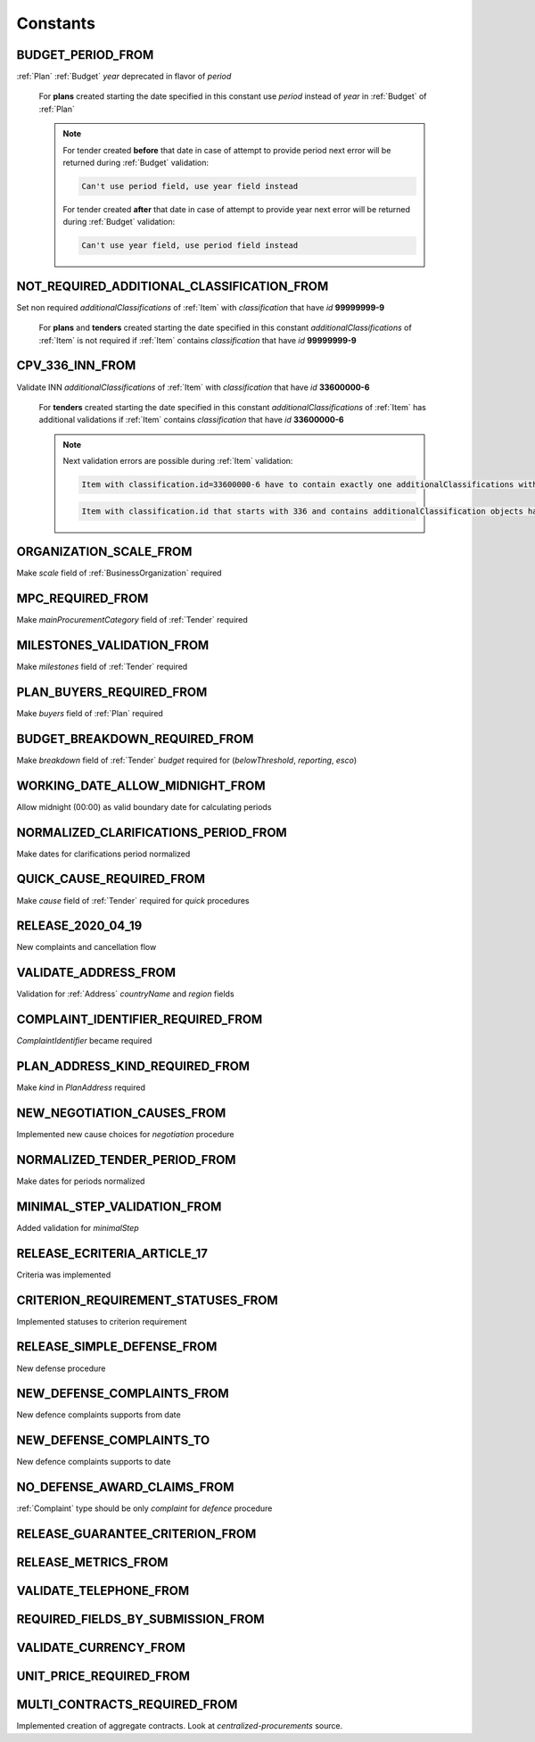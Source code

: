 .. _constants:

Constants
=========

.. http:example:: tendering/belowthreshold/http/tutorial/constants.http
   :code:

.. _BUDGET_PERIOD_FROM:

BUDGET_PERIOD_FROM
""""""""""""""""""
:ref:`Plan` :ref:`Budget` `year` deprecated in flavor of `period`

    For **plans** created starting the date specified in this constant use `period` instead of `year` in :ref:`Budget` of :ref:`Plan`

    .. note::

        For tender created **before** that date in case of attempt to provide period next error will be returned during :ref:`Budget` validation:

        .. code-block:: none

            Can't use period field, use year field instead

        For tender created **after** that date in case of attempt to provide year next error will be returned during :ref:`Budget` validation:

        .. code-block:: none

            Can't use year field, use period field instead

.. _NOT_REQUIRED_ADDITIONAL_CLASSIFICATION_FROM:

NOT_REQUIRED_ADDITIONAL_CLASSIFICATION_FROM
"""""""""""""""""""""""""""""""""""""""""""
Set non required `additionalClassifications` of :ref:`Item` with `classification` that have `id` **99999999-9**

    For **plans** and **tenders** created starting the date specified in this constant `additionalClassifications` of :ref:`Item` is not required if :ref:`Item` contains `classification` that have `id` **99999999-9**

.. _CPV_336_INN_FROM:

CPV_336_INN_FROM
""""""""""""""""
Validate INN `additionalClassifications` of :ref:`Item` with `classification` that have `id` **33600000-6**

    For **tenders** created starting the date specified in this constant `additionalClassifications` of :ref:`Item` has additional validations if :ref:`Item` contains `classification` that have `id` **33600000-6**

    .. note::

        Next validation errors are possible during :ref:`Item` validation:

        .. code-block:: none

            Item with classification.id=33600000-6 have to contain exactly one additionalClassifications with scheme=INN

        .. code-block:: none

            Item with classification.id that starts with 336 and contains additionalClassification objects have to contain no more than one additionalClassifications with scheme=INN

.. _ORGANIZATION_SCALE_FROM:

ORGANIZATION_SCALE_FROM
"""""""""""""""""""""""
Make `scale` field of :ref:`BusinessOrganization` required

.. _MPC_REQUIRED_FROM:

MPC_REQUIRED_FROM
"""""""""""""""""
Make `mainProcurementCategory` field of :ref:`Tender` required

.. _MILESTONES_VALIDATION_FROM:

MILESTONES_VALIDATION_FROM
""""""""""""""""""""""""""
Make `milestones` field of :ref:`Tender` required

.. _PLAN_BUYERS_REQUIRED_FROM:

PLAN_BUYERS_REQUIRED_FROM
"""""""""""""""""""""""""
Make `buyers` field of :ref:`Plan` required

BUDGET_BREAKDOWN_REQUIRED_FROM
""""""""""""""""""""""""""""""
Make `breakdown` field of :ref:`Tender` `budget` required for (`belowThreshold`, `reporting`, `esco`)

WORKING_DATE_ALLOW_MIDNIGHT_FROM
""""""""""""""""""""""""""""""""
Allow midnight (00:00) as valid boundary date for calculating periods

NORMALIZED_CLARIFICATIONS_PERIOD_FROM
"""""""""""""""""""""""""""""""""""""
Make dates for clarifications period normalized

QUICK_CAUSE_REQUIRED_FROM
"""""""""""""""""""""""""
Make `cause` field of :ref:`Tender` required for `quick` procedures

RELEASE_2020_04_19
""""""""""""""""""
New complaints and cancellation flow

VALIDATE_ADDRESS_FROM
"""""""""""""""""""""
Validation for :ref:`Address` `countryName` and `region` fields

COMPLAINT_IDENTIFIER_REQUIRED_FROM
""""""""""""""""""""""""""""""""""
`ComplaintIdentifier` became required

PLAN_ADDRESS_KIND_REQUIRED_FROM
"""""""""""""""""""""""""""""""
Make `kind` in `PlanAddress` required

NEW_NEGOTIATION_CAUSES_FROM
"""""""""""""""""""""""""""
Implemented new cause choices for `negotiation` procedure

NORMALIZED_TENDER_PERIOD_FROM
"""""""""""""""""""""""""""""
Make dates for periods normalized

MINIMAL_STEP_VALIDATION_FROM
""""""""""""""""""""""""""""
Added validation for `minimalStep`

RELEASE_ECRITERIA_ARTICLE_17
""""""""""""""""""""""""""""
Criteria was implemented

CRITERION_REQUIREMENT_STATUSES_FROM
"""""""""""""""""""""""""""""""""""
Implemented statuses to criterion requirement

RELEASE_SIMPLE_DEFENSE_FROM
"""""""""""""""""""""""""""
New defense procedure

NEW_DEFENSE_COMPLAINTS_FROM
"""""""""""""""""""""""""""
New defence complaints supports from date

NEW_DEFENSE_COMPLAINTS_TO
"""""""""""""""""""""""""
New defence complaints supports to date

NO_DEFENSE_AWARD_CLAIMS_FROM
""""""""""""""""""""""""""""
:ref:`Complaint` type should be only `complaint` for `defence` procedure

RELEASE_GUARANTEE_CRITERION_FROM
""""""""""""""""""""""""""""""""

RELEASE_METRICS_FROM
""""""""""""""""""""

VALIDATE_TELEPHONE_FROM
"""""""""""""""""""""""

REQUIRED_FIELDS_BY_SUBMISSION_FROM
""""""""""""""""""""""""""""""""""

VALIDATE_CURRENCY_FROM
""""""""""""""""""""""

UNIT_PRICE_REQUIRED_FROM
""""""""""""""""""""""""

MULTI_CONTRACTS_REQUIRED_FROM
"""""""""""""""""""""""""""""
Implemented creation of aggregate contracts. Look at `centralized-procurements` source.
